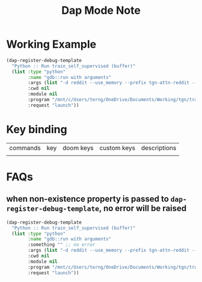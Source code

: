 #+TITLE: Dap Mode Note

* Working Example

#+BEGIN_SRC emacs-lisp :noeval :dir /mnt/c/Users/terng/OneDrive/Documents/Working/tgn/debug.el
(dap-register-debug-template
  "Python :: Run train_self_supervised (buffer)"
  (list :type "python"
        :name "gdb::run with arguments"
        :args (list "-d reddit --use_memory --prefix tgn-attn-reddit --n_runs=10")
        :cwd nil
        :module nil
        :program "/mnt/c/Users/terng/OneDrive/Documents/Working/tgn/train_self_supervised.py"
        :request "launch"))
#+END_SRC
* Key binding

| commands | key | doom keys | custom keys | descriptions |
|          |     |           |             |              |

* FAQs

** when non-existence property is passed to =dap-register-debug-template=, no error will be raised
#+BEGIN_SRC emacs-lisp :noeval :dir /mnt/c/Users/terng/OneDrive/Documents/Working/tgn/debug.el
(dap-register-debug-template
  "Python :: Run train_self_supervised (buffer)"
  (list :type "python"
        :name "gdb::run with arguments"
        :something "" ;; no error
        :args (list "-d reddit --use_memory --prefix tgn-attn-reddit --n_runs=10")
        :cwd nil
        :module nil
        :program "/mnt/c/Users/terng/OneDrive/Documents/Working/tgn/train_self_supervised.py"
        :request "launch"))
#+END_SRC


